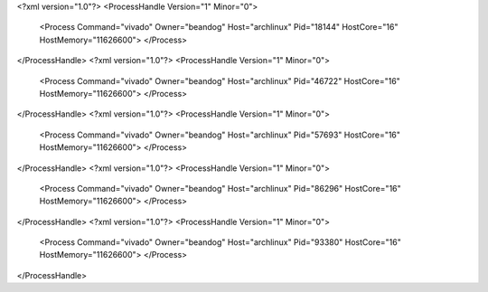 <?xml version="1.0"?>
<ProcessHandle Version="1" Minor="0">
    <Process Command="vivado" Owner="beandog" Host="archlinux" Pid="18144" HostCore="16" HostMemory="11626600">
    </Process>
</ProcessHandle>
<?xml version="1.0"?>
<ProcessHandle Version="1" Minor="0">
    <Process Command="vivado" Owner="beandog" Host="archlinux" Pid="46722" HostCore="16" HostMemory="11626600">
    </Process>
</ProcessHandle>
<?xml version="1.0"?>
<ProcessHandle Version="1" Minor="0">
    <Process Command="vivado" Owner="beandog" Host="archlinux" Pid="57693" HostCore="16" HostMemory="11626600">
    </Process>
</ProcessHandle>
<?xml version="1.0"?>
<ProcessHandle Version="1" Minor="0">
    <Process Command="vivado" Owner="beandog" Host="archlinux" Pid="86296" HostCore="16" HostMemory="11626600">
    </Process>
</ProcessHandle>
<?xml version="1.0"?>
<ProcessHandle Version="1" Minor="0">
    <Process Command="vivado" Owner="beandog" Host="archlinux" Pid="93380" HostCore="16" HostMemory="11626600">
    </Process>
</ProcessHandle>
